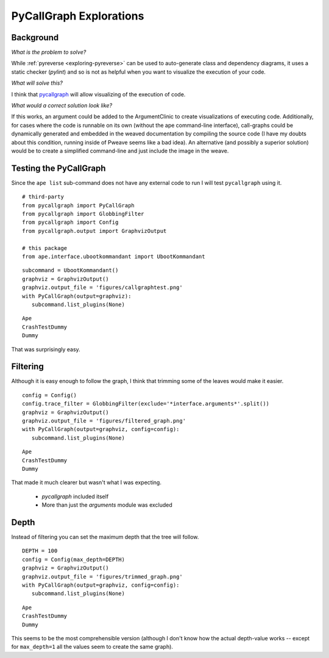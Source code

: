 PyCallGraph Explorations
========================

Background
----------

*What is the problem to solve?*

While :ref:`pyreverse <exploring-pyreverse>` can be used to auto-generate class and dependency diagrams, it uses a static checker (`pylint`) and so is not as helpful when you want to visualize the execution of your code.


*What will solve this?*

I think that `pycallgraph <http://pycallgraph.slowchop.com/en/master/index.html>`_ will allow visualizing of the execution of code.

*What would a correct solution look like?* 

If this works, an argument could be added to the ArgumentClinic to create visualizations of executing code. Additionally, for cases where the code is runnable on its own (without the ape command-line interface), call-graphs could be dynamically generated and embedded in the weaved documentation by compiling the source code (I have my doubts about this condition, running inside of Pweave seems like a bad idea). An alternative (and possibly a superior solution) would be to create a simplified command-line and just include the image in the weave.

Testing the PyCallGraph
-----------------------

Since the ``ape list`` sub-command does not have any external code to run I will test ``pycallgraph`` using it.

::

    # third-party
    from pycallgraph import PyCallGraph
    from pycallgraph import GlobbingFilter
    from pycallgraph import Config
    from pycallgraph.output import GraphvizOutput
    
    # this package
    from ape.interface.ubootkommandant import UbootKommandant
    

::

    subcommand = UbootKommandant()
    graphviz = GraphvizOutput()
    graphviz.output_file = 'figures/callgraphtest.png'
    with PyCallGraph(output=graphviz):
       subcommand.list_plugins(None)
    

::

    Ape
    CrashTestDummy
    Dummy
    



.. image:: figures/callgraphtest.png

That was surprisingly easy.

Filtering
---------

Although it is easy enough to follow the graph, I think that trimming some of the leaves would make it easier.

::

    config = Config()
    config.trace_filter = GlobbingFilter(exclude='*interface.arguments*'.split())
    graphviz = GraphvizOutput()
    graphviz.output_file = 'figures/filtered_graph.png'
    with PyCallGraph(output=graphviz, config=config):
       subcommand.list_plugins(None)
    

::

    Ape
    CrashTestDummy
    Dummy
    



.. image:: figures/filtered_graph.png

That made it much clearer but wasn't what I was expecting.

   * `pycallgraph` included itself

   * More than just the `arguments` module was excluded

Depth
-----

Instead of filtering you can set the maximum depth that the tree will follow.

::

    DEPTH = 100
    config = Config(max_depth=DEPTH)
    graphviz = GraphvizOutput()
    graphviz.output_file = 'figures/trimmed_graph.png'
    with PyCallGraph(output=graphviz, config=config):
       subcommand.list_plugins(None)
    

::

    Ape
    CrashTestDummy
    Dummy
    



.. image:: figures/trimmed_graph.png

This seems to be the most comprehensible version (although I don't know how the actual depth-value works -- except for ``max_depth=1`` all the values seem to create the same graph).
